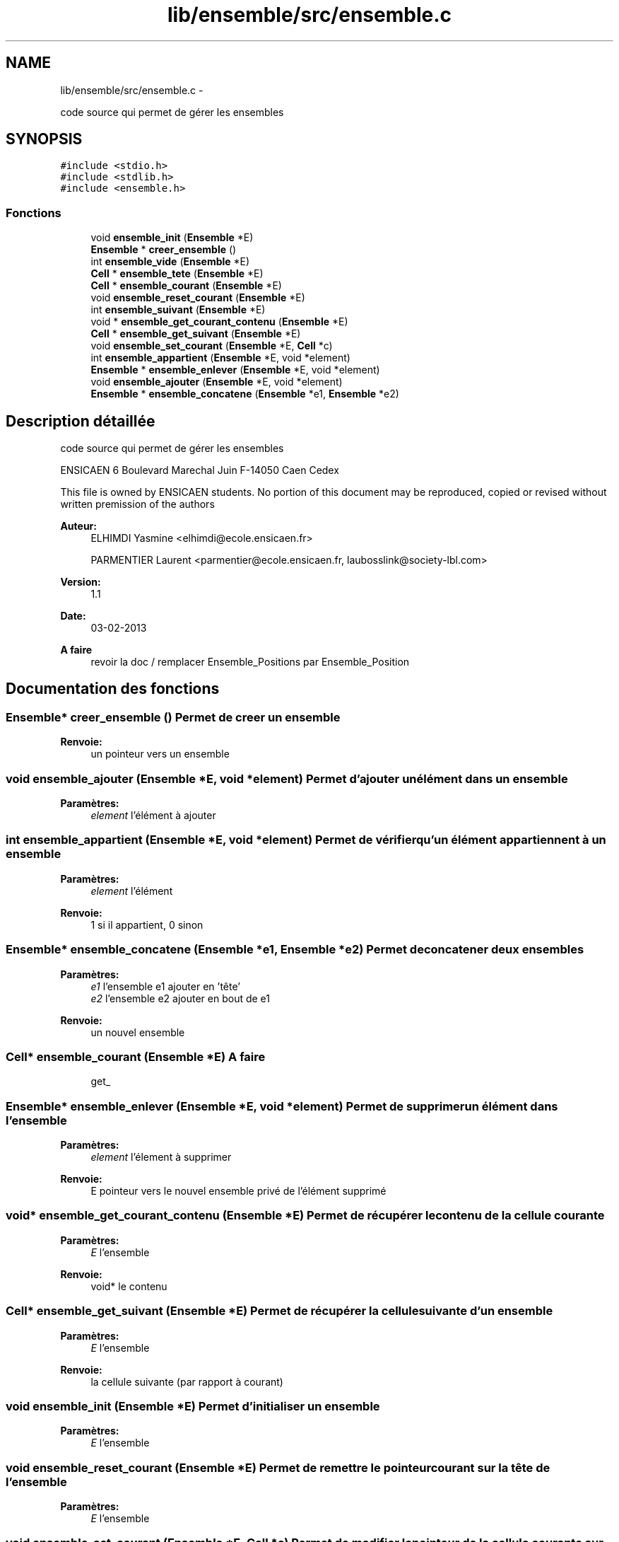 .TH "lib/ensemble/src/ensemble.c" 3 "Dimanche Février 16 2014" "Jeu du GO" \" -*- nroff -*-
.ad l
.nh
.SH NAME
lib/ensemble/src/ensemble.c \- 
.PP
code source qui permet de gérer les ensembles  

.SH SYNOPSIS
.br
.PP
\fC#include <stdio\&.h>\fP
.br
\fC#include <stdlib\&.h>\fP
.br
\fC#include <ensemble\&.h>\fP
.br

.SS "Fonctions"

.in +1c
.ti -1c
.RI "void \fBensemble_init\fP (\fBEnsemble\fP *E)"
.br
.ti -1c
.RI "\fBEnsemble\fP * \fBcreer_ensemble\fP ()"
.br
.ti -1c
.RI "int \fBensemble_vide\fP (\fBEnsemble\fP *E)"
.br
.ti -1c
.RI "\fBCell\fP * \fBensemble_tete\fP (\fBEnsemble\fP *E)"
.br
.ti -1c
.RI "\fBCell\fP * \fBensemble_courant\fP (\fBEnsemble\fP *E)"
.br
.ti -1c
.RI "void \fBensemble_reset_courant\fP (\fBEnsemble\fP *E)"
.br
.ti -1c
.RI "int \fBensemble_suivant\fP (\fBEnsemble\fP *E)"
.br
.ti -1c
.RI "void * \fBensemble_get_courant_contenu\fP (\fBEnsemble\fP *E)"
.br
.ti -1c
.RI "\fBCell\fP * \fBensemble_get_suivant\fP (\fBEnsemble\fP *E)"
.br
.ti -1c
.RI "void \fBensemble_set_courant\fP (\fBEnsemble\fP *E, \fBCell\fP *c)"
.br
.ti -1c
.RI "int \fBensemble_appartient\fP (\fBEnsemble\fP *E, void *element)"
.br
.ti -1c
.RI "\fBEnsemble\fP * \fBensemble_enlever\fP (\fBEnsemble\fP *E, void *element)"
.br
.ti -1c
.RI "void \fBensemble_ajouter\fP (\fBEnsemble\fP *E, void *element)"
.br
.ti -1c
.RI "\fBEnsemble\fP * \fBensemble_concatene\fP (\fBEnsemble\fP *e1, \fBEnsemble\fP *e2)"
.br
.in -1c
.SH "Description détaillée"
.PP 
code source qui permet de gérer les ensembles 

ENSICAEN 6 Boulevard Marechal Juin F-14050 Caen Cedex
.PP
This file is owned by ENSICAEN students\&. No portion of this document may be reproduced, copied or revised without written premission of the authors 
.PP
\fBAuteur:\fP
.RS 4
ELHIMDI Yasmine <elhimdi@ecole.ensicaen.fr> 
.PP
PARMENTIER Laurent <parmentier@ecole.ensicaen.fr, laubosslink@society-lbl.com> 
.RE
.PP
\fBVersion:\fP
.RS 4
1\&.1 
.RE
.PP
\fBDate:\fP
.RS 4
03-02-2013
.RE
.PP
\fBA faire\fP
.RS 4
revoir la doc / remplacer Ensemble_Positions par Ensemble_Position 
.RE
.PP

.SH "Documentation des fonctions"
.PP 
.SS "\fBEnsemble\fP* \fBcreer_ensemble\fP ()"Permet de creer un ensemble 
.PP
\fBRenvoie:\fP
.RS 4
un pointeur vers un ensemble 
.RE
.PP

.SS "void \fBensemble_ajouter\fP (\fBEnsemble\fP *E, void *element)"Permet d'ajouter un élément dans un ensemble 
.PP
\fBParamètres:\fP
.RS 4
\fIelement\fP l'élément à ajouter 
.RE
.PP

.SS "int \fBensemble_appartient\fP (\fBEnsemble\fP *E, void *element)"Permet de vérifier qu'un élément appartiennent à un ensemble 
.PP
\fBParamètres:\fP
.RS 4
\fIelement\fP l'élément 
.RE
.PP
\fBRenvoie:\fP
.RS 4
1 si il appartient, 0 sinon 
.RE
.PP

.SS "\fBEnsemble\fP* \fBensemble_concatene\fP (\fBEnsemble\fP *e1, \fBEnsemble\fP *e2)"Permet de concatener deux ensembles 
.PP
\fBParamètres:\fP
.RS 4
\fIe1\fP l'ensemble e1 ajouter en 'tête' 
.br
\fIe2\fP l'ensemble e2 ajouter en bout de e1 
.RE
.PP
\fBRenvoie:\fP
.RS 4
un nouvel ensemble 
.RE
.PP

.SS "\fBCell\fP* \fBensemble_courant\fP (\fBEnsemble\fP *E)"\fBA faire\fP
.RS 4
get_ 
.RE
.PP

.SS "\fBEnsemble\fP* \fBensemble_enlever\fP (\fBEnsemble\fP *E, void *element)"Permet de supprimer un élément dans l'ensemble 
.PP
\fBParamètres:\fP
.RS 4
\fIelement\fP l'élement à supprimer 
.RE
.PP
\fBRenvoie:\fP
.RS 4
E pointeur vers le nouvel ensemble privé de l'élément supprimé 
.RE
.PP

.SS "void* \fBensemble_get_courant_contenu\fP (\fBEnsemble\fP *E)"Permet de récupérer le contenu de la cellule courante 
.PP
\fBParamètres:\fP
.RS 4
\fIE\fP l'ensemble 
.RE
.PP
\fBRenvoie:\fP
.RS 4
void* le contenu 
.RE
.PP

.SS "\fBCell\fP* \fBensemble_get_suivant\fP (\fBEnsemble\fP *E)"Permet de récupérer la cellule suivante d'un ensemble 
.PP
\fBParamètres:\fP
.RS 4
\fIE\fP l'ensemble 
.RE
.PP
\fBRenvoie:\fP
.RS 4
la cellule suivante (par rapport à courant) 
.RE
.PP

.SS "void \fBensemble_init\fP (\fBEnsemble\fP *E)"Permet d'initialiser un ensemble 
.PP
\fBParamètres:\fP
.RS 4
\fIE\fP l'ensemble 
.RE
.PP

.SS "void \fBensemble_reset_courant\fP (\fBEnsemble\fP *E)"Permet de remettre le pointeur courant sur la tête de l'ensemble 
.PP
\fBParamètres:\fP
.RS 4
\fIE\fP l'ensemble 
.RE
.PP

.SS "void \fBensemble_set_courant\fP (\fBEnsemble\fP *E, \fBCell\fP *c)"Permet de modifier le pointeur de la cellule courante sur une autre 
.PP
\fBParamètres:\fP
.RS 4
\fIE\fP l'ensemble 
.br
\fIc\fP la nouvelle celulle vers laquelle pointe courant 
.RE
.PP

.SS "int \fBensemble_suivant\fP (\fBEnsemble\fP *E)"Permet de dire s'il y a un élément suivant ou non 
.PP
\fBRenvoie:\fP
.RS 4
1 ou 0 
.RE
.PP

.SS "\fBCell\fP* \fBensemble_tete\fP (\fBEnsemble\fP *E)"\fBA faire\fP
.RS 4
get_ 
.RE
.PP

.SS "int \fBensemble_vide\fP (\fBEnsemble\fP *E)"Permet de vérifier si un ensemble est vide 
.PP
\fBParamètres:\fP
.RS 4
\fIE\fP l'ensemble 
.RE
.PP
\fBRenvoie:\fP
.RS 4
1 si il l'estsinon 
.RE
.PP

.SH "Auteur"
.PP 
Généré automatiquement par Doxygen pour Jeu du GO à partir du code source\&.
